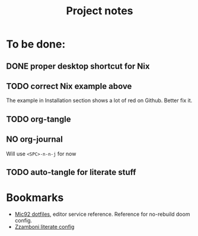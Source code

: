 #+title: Project notes

* To be done:

** DONE proper desktop shortcut for Nix
CLOSED: [2022-07-20 Wed 14:02]

** TODO correct Nix example above

The example in Installation section shows a lot of red on Github. Better fix it.

** TODO org-tangle
** NO org-journal
CLOSED: [2022-07-20 Wed 14:02]

Will use ~<SPC>-n-n-j~ for now
** TODO auto-tangle for literate stuff

* Bookmarks

- [[https://github.com/Mic92/dotfiles/blob/master/nixpkgs-config/modules/emacs/default.nix][Mic92 dotfiles]], editor service reference. Reference for no-rebuild doom config.
- [[https://zzamboni.org/post/my-doom-emacs-configuration-with-commentary/][Zzamboni literate config]]

